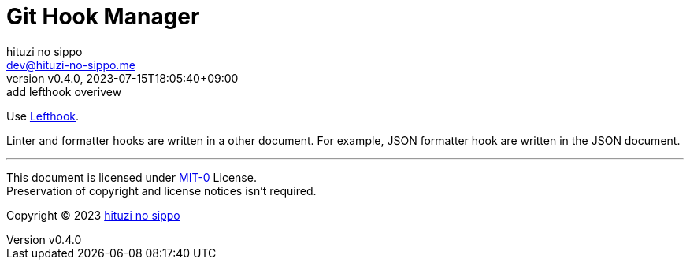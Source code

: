 = Git Hook Manager
:author: hituzi no sippo
:email: dev@hituzi-no-sippo.me
:revnumber: v0.4.0
:revdate: 2023-07-15T18:05:40+09:00
:revremark: add lefthook overivew
:copyright: Copyright (C) 2023 {author}

:lefthook_url: https://github.com/evilmartians/lefthook
:lefthook_link: link:{lefthook_url}[Lefthook^]
Use {lefthook_link}.

Linter and formatter hooks are written in a other document.
For example, JSON formatter hook are written in the JSON document.

'''

This document is licensed under link:https://choosealicense.com/licenses/mit-0/[
MIT-0^] License. +
Preservation of copyright and license notices isn't required.

:author_link: link:https://github.com/hituzi-no-sippo[{author}^]
Copyright (C) 2023 {author_link}
